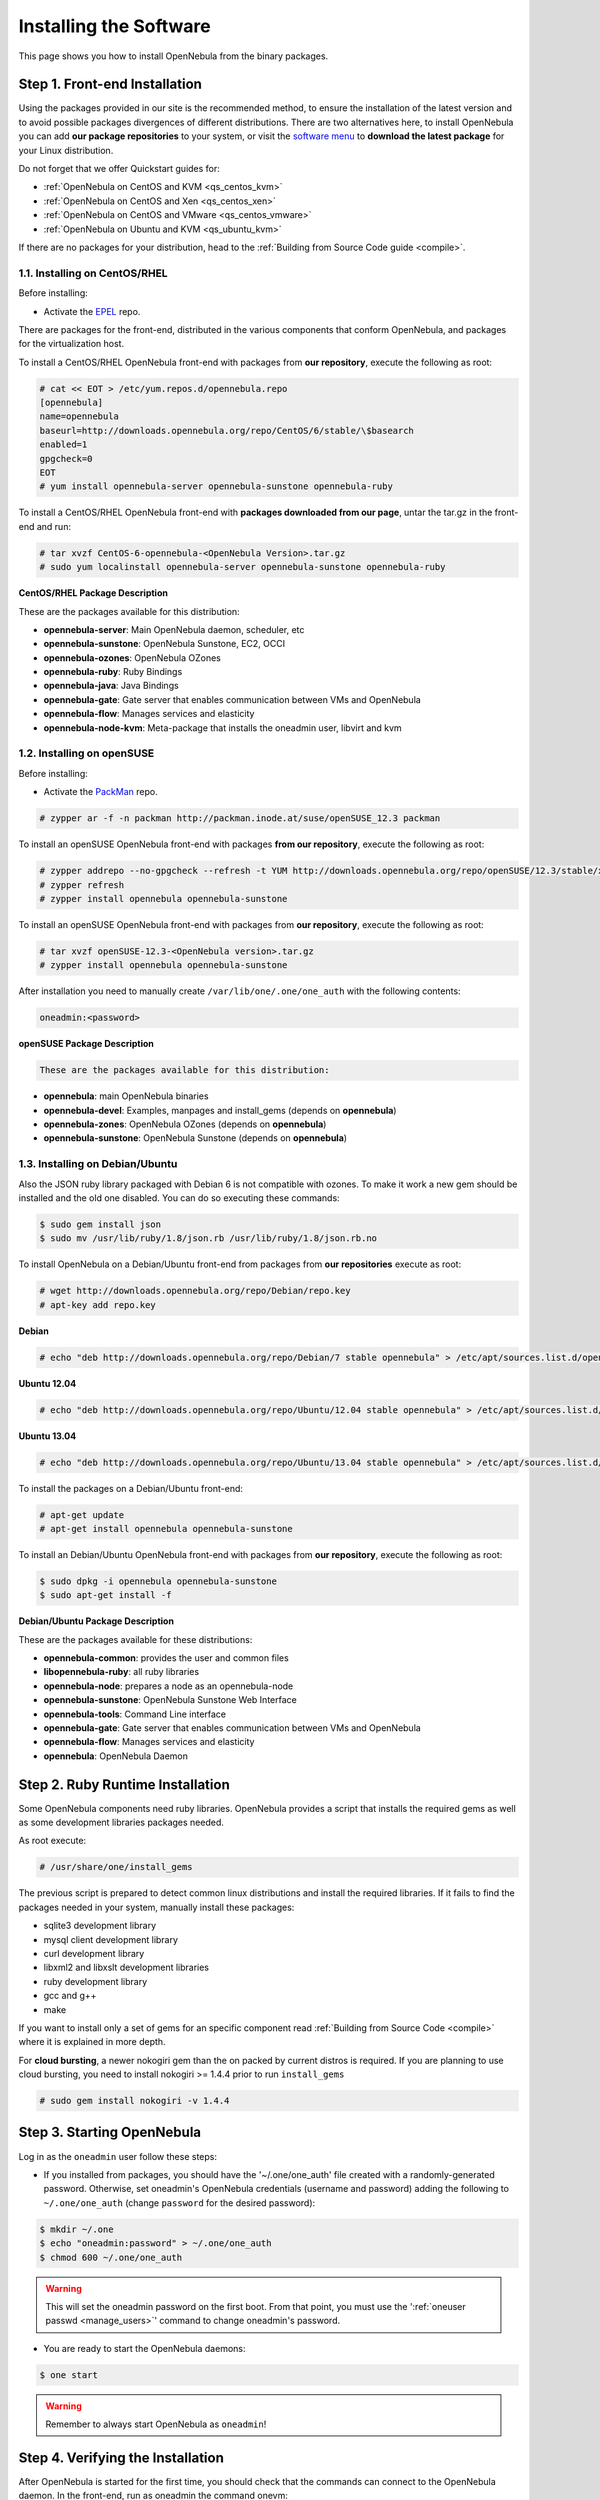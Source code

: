 .. _ignc:

========================
Installing the Software
========================

This page shows you how to install OpenNebula from the binary packages.

Step 1. Front-end Installation
==============================

Using the packages provided in our site is the recommended method, to ensure the installation of the latest version and to avoid possible packages divergences of different distributions. There are two alternatives here, to install OpenNebula you can add **our package repositories** to your system, or visit the `software menu <http://opennebula.org/software:software>`__ to **download the latest package** for your Linux distribution.

Do not forget that we offer Quickstart guides for:

-  :ref:`OpenNebula on CentOS and KVM <qs_centos_kvm>`
-  :ref:`OpenNebula on CentOS and Xen <qs_centos_xen>`
-  :ref:`OpenNebula on CentOS and VMware <qs_centos_vmware>`
-  :ref:`OpenNebula on Ubuntu and KVM <qs_ubuntu_kvm>`

If there are no packages for your distribution, head to the :ref:`Building from Source Code guide <compile>`.

1.1. Installing on CentOS/RHEL
------------------------------

Before installing:

-  Activate the `EPEL <http://fedoraproject.org/wiki/EPEL#How_can_I_use_these_extra_packages.3F>`__ repo.

There are packages for the front-end, distributed in the various components that conform OpenNebula, and packages for the virtualization host.

To install a CentOS/RHEL OpenNebula front-end with packages from **our repository**, execute the following as root:

.. code::

    # cat << EOT > /etc/yum.repos.d/opennebula.repo
    [opennebula]
    name=opennebula
    baseurl=http://downloads.opennebula.org/repo/CentOS/6/stable/\$basearch
    enabled=1
    gpgcheck=0
    EOT
    # yum install opennebula-server opennebula-sunstone opennebula-ruby

To install a CentOS/RHEL OpenNebula front-end with **packages downloaded from our page**, untar the tar.gz in the front-end and run:

.. code::

    # tar xvzf CentOS-6-opennebula-<OpenNebula Version>.tar.gz
    # sudo yum localinstall opennebula-server opennebula-sunstone opennebula-ruby

**CentOS/RHEL Package Description**

These are the packages available for this distribution:

-  **opennebula-server**: Main OpenNebula daemon, scheduler, etc
-  **opennebula-sunstone**: OpenNebula Sunstone, EC2, OCCI
-  **opennebula-ozones**: OpenNebula OZones
-  **opennebula-ruby**: Ruby Bindings
-  **opennebula-java**: Java Bindings
-  **opennebula-gate**: Gate server that enables communication between VMs and OpenNebula
-  **opennebula-flow**: Manages services and elasticity
-  **opennebula-node-kvm**: Meta-package that installs the oneadmin user, libvirt and kvm

1.2. Installing on openSUSE
---------------------------

Before installing:

-  Activate the `PackMan <http://wiki.links2linux.de/wiki/PackMan:FAQ_(en)>`__ repo.

.. code::

    # zypper ar -f -n packman http://packman.inode.at/suse/openSUSE_12.3 packman

To install an openSUSE OpenNebula front-end with packages **from our repository**, execute the following as root:

.. code::

    # zypper addrepo --no-gpgcheck --refresh -t YUM http://downloads.opennebula.org/repo/openSUSE/12.3/stable/x86_64 opennebula
    # zypper refresh
    # zypper install opennebula opennebula-sunstone

To install an openSUSE OpenNebula front-end with packages from **our repository**, execute the following as root:

.. code::

    # tar xvzf openSUSE-12.3-<OpenNebula version>.tar.gz
    # zypper install opennebula opennebula-sunstone

After installation you need to manually create ``/var/lib/one/.one/one_auth`` with the following contents:

.. code::

    oneadmin:<password>

**openSUSE Package Description**

.. code::

    These are the packages available for this distribution:

-  **opennebula**: main OpenNebula binaries
-  **opennebula-devel**: Examples, manpages and install\_gems (depends on **opennebula**)
-  **opennebula-zones**: OpenNebula OZones (depends on **opennebula**)
-  **opennebula-sunstone**: OpenNebula Sunstone (depends on **opennebula**)

1.3. Installing on Debian/Ubuntu
--------------------------------

Also the JSON ruby library packaged with Debian 6 is not compatible with ozones. To make it work a new gem should be installed and the old one disabled. You can do so executing these commands:

.. code::

    $ sudo gem install json
    $ sudo mv /usr/lib/ruby/1.8/json.rb /usr/lib/ruby/1.8/json.rb.no

To install OpenNebula on a Debian/Ubuntu front-end from packages from **our repositories** execute as root:

.. code::

    # wget http://downloads.opennebula.org/repo/Debian/repo.key
    # apt-key add repo.key

**Debian**

.. code::

    # echo "deb http://downloads.opennebula.org/repo/Debian/7 stable opennebula" > /etc/apt/sources.list.d/opennebula.list

**Ubuntu 12.04**

.. code::

    # echo "deb http://downloads.opennebula.org/repo/Ubuntu/12.04 stable opennebula" > /etc/apt/sources.list.d/opennebula.list

**Ubuntu 13.04**

.. code::

    # echo "deb http://downloads.opennebula.org/repo/Ubuntu/13.04 stable opennebula" > /etc/apt/sources.list.d/opennebula.list

To install the packages on a Debian/Ubuntu front-end:

.. code::

    # apt-get update
    # apt-get install opennebula opennebula-sunstone

To install an Debian/Ubuntu OpenNebula front-end with packages from **our repository**, execute the following as root:

.. code::

    $ sudo dpkg -i opennebula opennebula-sunstone
    $ sudo apt-get install -f

**Debian/Ubuntu Package Description**

These are the packages available for these distributions:

|image0|

-  **opennebula-common**: provides the user and common files
-  **libopennebula-ruby**: all ruby libraries
-  **opennebula-node**: prepares a node as an opennebula-node
-  **opennebula-sunstone**: OpenNebula Sunstone Web Interface
-  **opennebula-tools**: Command Line interface
-  **opennebula-gate**: Gate server that enables communication between VMs and OpenNebula
-  **opennebula-flow**: Manages services and elasticity
-  **opennebula**: OpenNebula Daemon

Step 2. Ruby Runtime Installation
=================================

Some OpenNebula components need ruby libraries. OpenNebula provides a script that installs the required gems as well as some development libraries packages needed.

As root execute:

.. code::

    # /usr/share/one/install_gems

The previous script is prepared to detect common linux distributions and install the required libraries. If it fails to find the packages needed in your system, manually install these packages:

-  sqlite3 development library
-  mysql client development library
-  curl development library
-  libxml2 and libxslt development libraries
-  ruby development library
-  gcc and g++
-  make

If you want to install only a set of gems for an specific component read :ref:`Building from Source Code <compile>` where it is explained in more depth.

For **cloud bursting**, a newer nokogiri gem than the on packed by current distros is required. If you are planning to use cloud bursting, you need to install nokogiri >= 1.4.4 prior to run ``install_gems``

.. code::

    # sudo gem install nokogiri -v 1.4.4

Step 3. Starting OpenNebula
===========================

Log in as the ``oneadmin`` user follow these steps:

-  If you installed from packages, you should have the '~/.one/one\_auth' file created with a randomly-generated password. Otherwise, set oneadmin's OpenNebula credentials (username and password) adding the following to ``~/.one/one_auth`` (change ``password`` for the desired password):

.. code::

    $ mkdir ~/.one
    $ echo "oneadmin:password" > ~/.one/one_auth
    $ chmod 600 ~/.one/one_auth

.. warning:: This will set the oneadmin password on the first boot. From that point, you must use the ':ref:`oneuser passwd <manage_users>`\ ' command to change oneadmin's password.

-  You are ready to start the OpenNebula daemons:

.. code::

    $ one start

.. warning:: Remember to always start OpenNebula as ``oneadmin``!

Step 4. Verifying the Installation
==================================

After OpenNebula is started for the first time, you should check that the commands can connect to the OpenNebula daemon. In the front-end, run as oneadmin the command onevm:

.. code::

    $ onevm list
     ID USER     GROUP    NAME         STAT CPU     MEM        HOSTNAME        TIME

If instead of an empty list of VMs you get an error message, then the OpenNebula daemon could not be started properly:

.. code::

    $ onevm list
    Connection refused - connect(2)

The OpenNebula logs are located in ``/var/log/one``, you should have at least the files ``oned.log`` and ``sched.log``, the core and scheduler logs. Check ``oned.log`` for any error messages, marked with ``[E]``.

.. warning:: The first time OpenNebula is started, it performs some SQL queries to check if the DB exists and if it needs a bootstrap. You will have two error messages in your log similar to these ones, and can be ignored:

.. code::

    [ONE][I]: Checking database version.
    [ONE][E]: (..) error: no such table: db_versioning
    [ONE][E]: (..) error: no such table: user_pool
    [ONE][I]: Bootstraping OpenNebula database.

After installing the opennebula packages in the front-end the following directory structure will be used

|image2|

Step 5. Node Installation
=========================

5.1. Installing on CentOS/RHEL
------------------------------

When the front-end is installed and verified, it is time to install the packages for the nodes if you are using KVM. To install a CentOS/RHEL OpenNebula front-end with packages from our repository, execute the following as root:

.. code::

    # sudo yum localinstall opennebula-node-kvm

For further configuration and/or installation of other hypervisors, check their specific guides: :ref:`Xen <xeng>`, :ref:`KVM <kvmg>` and :ref:`VMware <evmwareg>`.

5.2. Installing on openSUSE
---------------------------

When the front-end is installed, it is time to install the virtualization nodes. Depending on the chosen hypervisor, check their specific guides: :ref:`Xen <xeng>`, :ref:`KVM <kvmg>` and :ref:`VMware <evmwareg>`.

5.3. Installing on Debian/Ubuntu
--------------------------------

When the front-end is installed, it is time to install the packages for the nodes if you are using KVM. To install a Debian/Ubuntu OpenNebula front-end with packages from our repository, execute the following as root:

.. code::

    $ sudo dpkg -i opennebula-node-kvm
    $ sudo apt-get install -f

For further configuration and/or installation of other hypervisors, check their specific guides: :ref:`Xen <xeng>`, :ref:`KVM <kvmg>` and :ref:`VMware <evmwareg>`.

.. warning:: Due to the Debian packaging policy, there are some paths which are different in the Debian/Ubuntu packages with respect to OpenNebula's documentation. In particular:

-  /usr/share/one/examples/ => /usr/share/doc/opennebula/examples/
-  /usr/share/one/ => /usr/share/opennebula/

Step 6. Manual Configuration of Unix Accounts
=============================================

.. warning:: This step can be skipped if you have installed the kvm node package for CentOS or Ubuntu, as it has already been taken care of.

The OpenNebula package installation creates a new user and group named ``oneadmin`` in the front-end. This account will be used to run the OpenNebula services and to do regular administration and maintenance tasks. That means that you eventually need to login as that user or to use the ”\ ``sudo -u oneadmin``\ ” method.

The hosts need also this user created and configured. Make sure you change the uid and gid by the ones you have in the frontend.

-  Get the user and group id of oneadmin. This id will be used later to create users in the hosts with the same id. In the **front-end**, execute as oneadmin:

.. code::

    $ id oneadmin
    uid=1001(oneadmin) gid=1001(oneadmin) groups=1001(oneadmin)

In this case the user id will be 1001 and group also 1001.

Then log as root **in your hosts** and follow these steps:

-  Create the ``oneadmin`` group. Make sure that its id is the same as in the frontend. In this example 1001:

.. code::

    # groupadd --gid 1001 oneadmin

-  Create the ``oneadmin`` account, we will use the OpenNebula ``var`` directory as the home directory for this user.

.. code::

    # useradd --uid 1001 -g oneadmin -d /var/lib/one oneadmin

.. warning:: You can use any other method to make a common ``oneadmin`` group and account in the nodes, for example NIS.

Step 7. Manual Configuration of Secure Shell Access
===================================================

You need to create ``ssh`` keys for the ``oneadmin`` user and configure the host machines so it can connect to them using ``ssh`` without need for a password.

Follow these steps in the **front-end**:

-  Generate ``oneadmin`` ssh keys:

.. code::

    $ ssh-keygen

When prompted for password press enter so the private key is not encrypted.

-  Append the public key to ``~/.ssh/authorized_keys`` to let ``oneadmin`` user log without the need to type a password.

.. code::

    $ cat ~/.ssh/id_rsa.pub >> ~/.ssh/authorized_keys

-  Many distributions (RHEL/CentOS for example) have permission requirements for the public key authentication to work:

.. code::

    $ chmod 700 ~/.ssh/
    $ chmod 600 ~/.ssh/id_dsa.pub
    $ chmod 600 ~/.ssh/id_dsa
    $ chmod 600 ~/.ssh/authorized_keys

-  Tell ssh client to not ask before adding hosts to ``known_hosts`` file. Also it is a good idea to reduced the connection timeout in case of network problems. This is configured into ``~/.ssh/config``, see ``man ssh_config`` for a complete reference.:

.. code::

    $ cat ~/.ssh/config
    ConnectTimeout 5
    Host *
        StrictHostKeyChecking no

-  Check that the ``sshd`` daemon is running in the hosts. Also remove any ``Banner`` option from the ``sshd_config`` file in the hosts.

-  Finally, Copy the front-end ``/var/lib/one/.ssh`` directory to each one of the hosts in the same path.

To test your configuration just verify that ``oneadmin`` can log in the hosts without being prompt for a password.

.. _ignc_step_8_networking_configuration:

Step 8. Networking Configuration
================================

|image3|

A network connection is needed by the OpenNebula front-end daemons to access the hosts to manage and monitor the hypervisors; and move image files. It is highly recommended to install a dedicated network for this purpose.

There are various network models (please check the :ref:`Networking guide <nm>` to find out the networking technologies supported by OpenNebula), but they all have something in common. They rely on network bridges with the same name in all the hosts to connect Virtual Machines to the physical network interfaces.

The simplest network model corresponds to the ``dummy`` drivers, where only the network bridges are needed.

For example, a typical host with two physical networks, one for public IP addresses (attached to eth0 NIC) and the other for private virtual LANs (NIC eth1) should have two bridges:

.. code::

    $ brctl show
    bridge name bridge id         STP enabled interfaces
    br0        8000.001e682f02ac no          eth0
    br1        8000.001e682f02ad no          eth1

Step 9. Storage Configuration
=============================

OpenNebula uses Datastores to manage VM disk Images. There are two configuration steps needed to perform a basic set up:

-  First, you need to configure the **system datastore** to hold images for the running VMs, check the :ref:`the System Datastore Guide <system_ds>`, for more details.
-  Then you have to setup one ore more datastore for the disk images of the VMs, you can find more information on setting up :ref:`Filesystem Datastores here <fs_ds>`.

The suggested configuration is to use a shared FS, which enables most of OpenNebula VM controlling features. OpenNebula **can work without a Shared FS**, but this will force the deployment to always clone the images and you will only be able to do *cold* migrations.

The simplest way to achieve a shared FS backend for OpenNebula datastores is to export via NFS from the OpenNebula front-end both the ``system`` (``/var/lib/one/datastores/0``) and the ``images`` (``/var/lib/one/datastores/1``) datastores. They need to be mounted by all the virtualization nodes to be added into the OpenNebula cloud.

Step 10. Adding a Node to the OpenNebula Cloud
==============================================

To add a node to the cloud, there are four needed parameters: name/IP of the host, virtualization, network and information driver. Using the recommended configuration above, and assuming a KVM hypervisor, you can add your host 'node01' to OpenNebula in the following fashion (as oneadmin, in the front-end):

.. code::

    $ onehost create node01 -i kvm -v kvm -n dummy

To learn more about the host subsystem, read :ref:`this guide <hostsubsystem>`.

Step 11. Next steps
===================

Now that you have a fully functional cloud, it is time to start learning how to use it. A good starting point is this :ref:`overview of the virtual resource management <intropr>`.

.. |image0| image:: /images/debian-opennebula.png
.. |image2| image:: /images/sw_small.png
.. |image3| image:: /images/network-02.png
